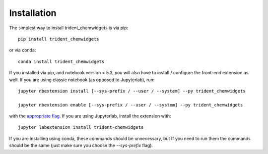 
.. _installation:

Installation
============


The simplest way to install trident_chemwidgets is via pip::

    pip install trident_chemwidgets

or via conda::

    conda install trident_chemwidgets


If you installed via pip, and notebook version < 5.3, you will also have to
install / configure the front-end extension as well. If you are using classic
notebook (as opposed to Jupyterlab), run::

    jupyter nbextension install [--sys-prefix / --user / --system] --py trident_chemwidgets

    jupyter nbextension enable [--sys-prefix / --user / --system] --py trident_chemwidgets

with the `appropriate flag`_. If you are using Jupyterlab, install the extension
with::

    jupyter labextension install trident-chemwidgets

If you are installing using conda, these commands should be unnecessary, but If
you need to run them the commands should be the same (just make sure you choose the
`--sys-prefix` flag).


.. links

.. _`appropriate flag`: https://jupyter-notebook.readthedocs.io/en/stable/extending/frontend_extensions.html#installing-and-enabling-extensions
